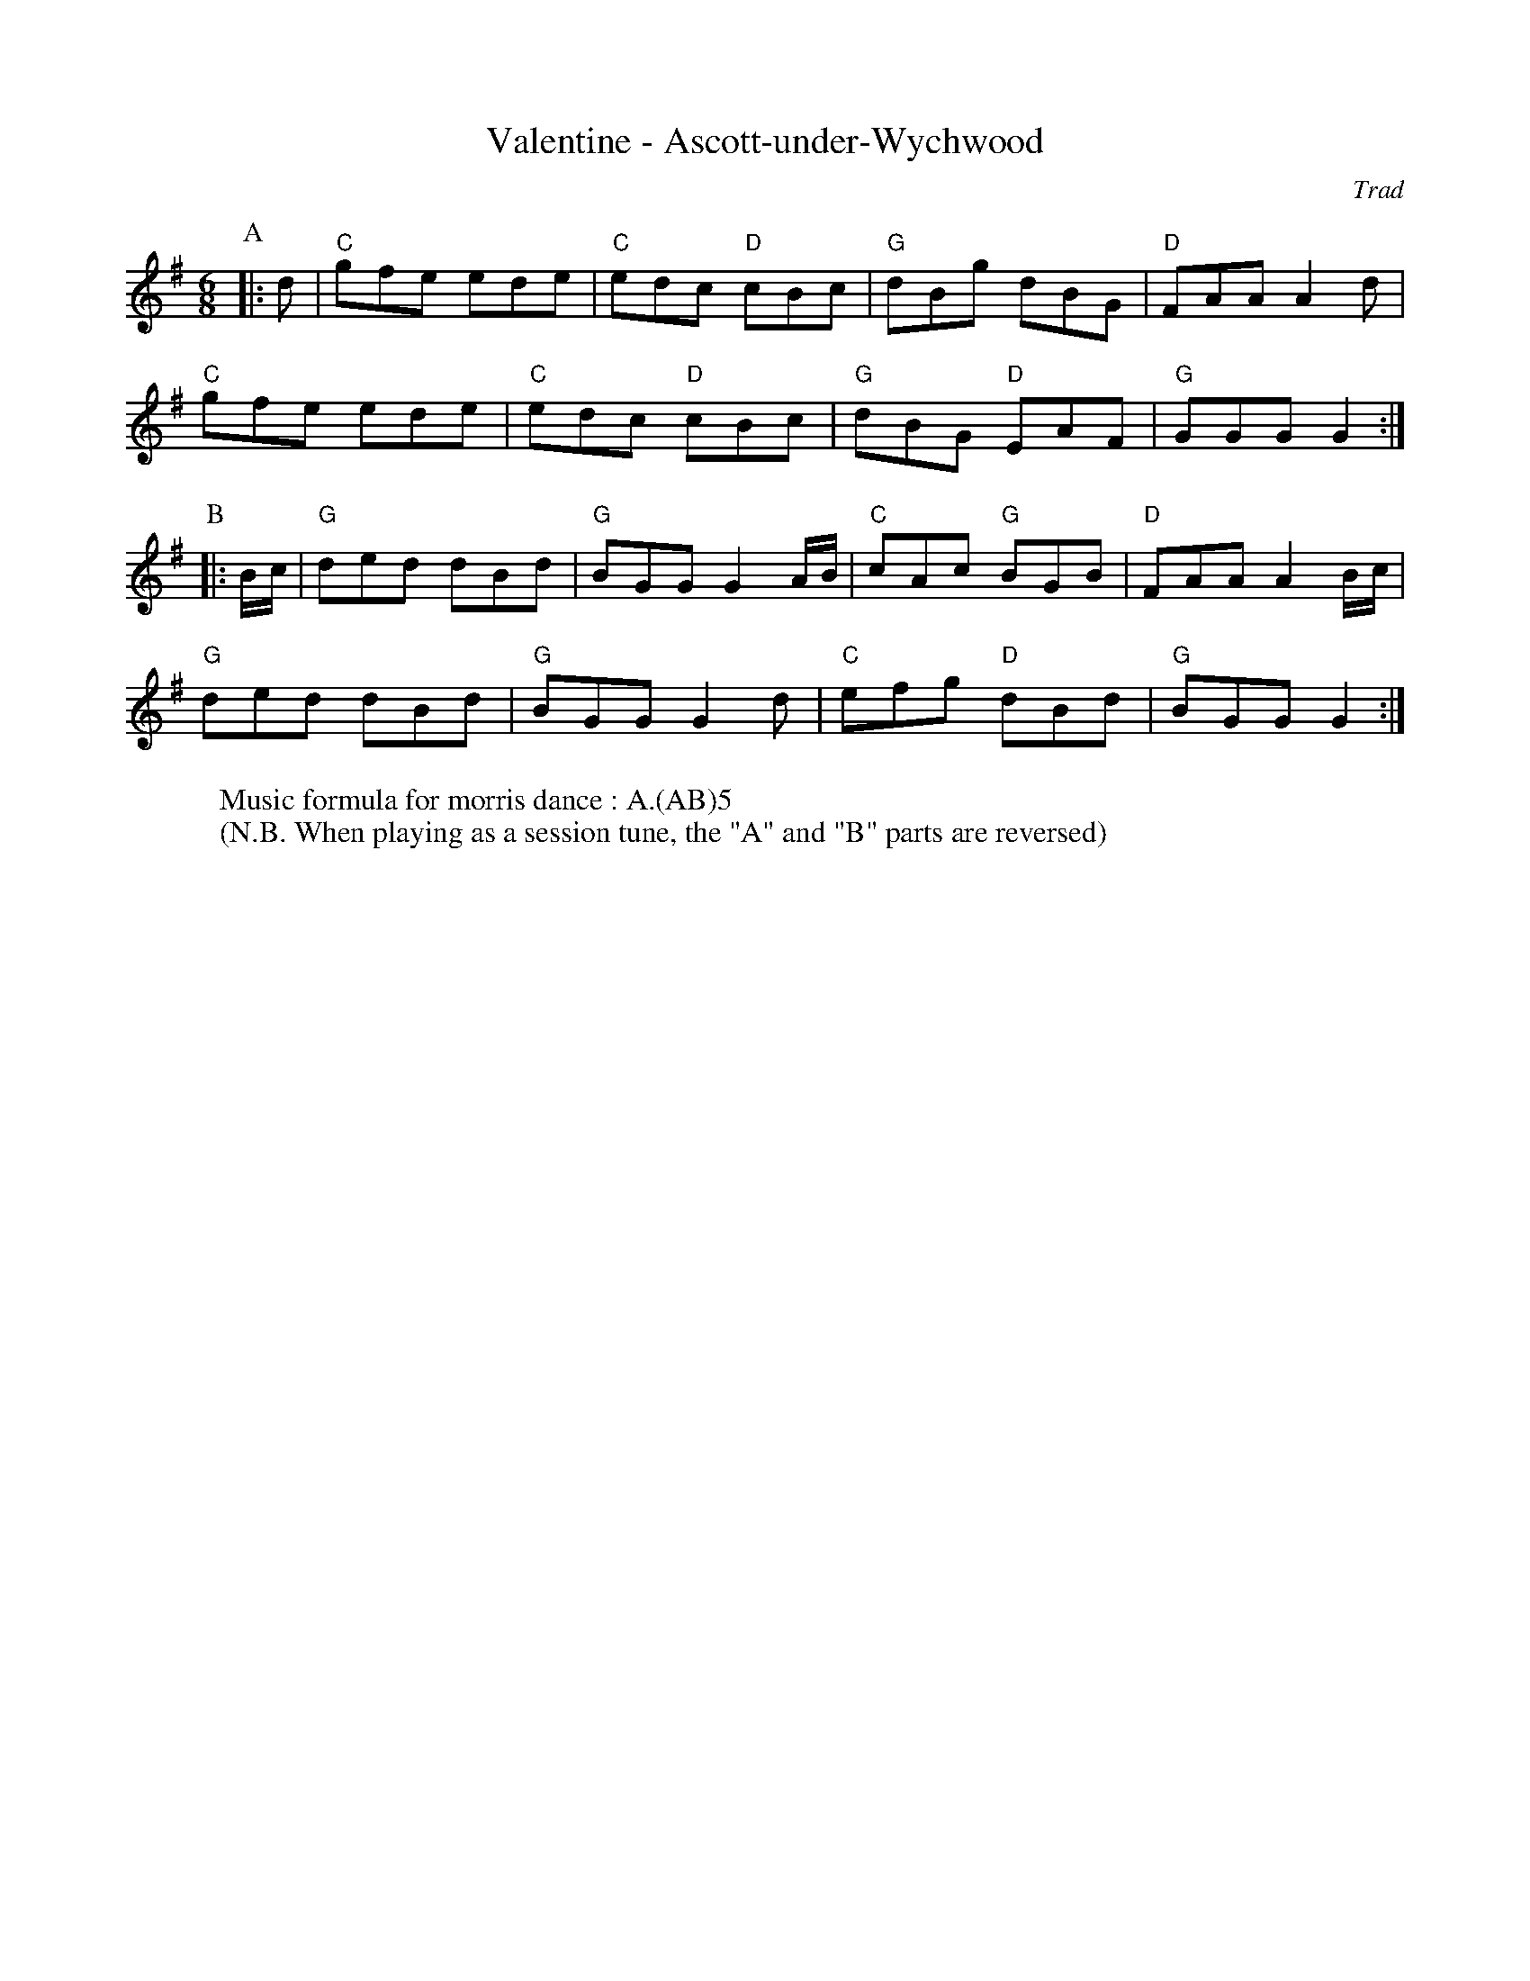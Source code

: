 X: 1
T: Valentine - Ascott-under-Wychwood
C: Trad
R: Morris
L: 1/8
M: 6/8
K: G
Z: ABC transcription by Verge Roller
P: A
|: d | "C" gfe ede | "C" edc "D" cBc | "G" dBg dBG | "D" FAA A2 d |
"C" gfe ede | "C" edc "D" cBc | "G" dBG "D" EAF | "G" GGG G2 :|
P: B
|: B/c/ | "G" ded dBd | "G" BGG G2 A/B/ | "C" cAc "G" BGB | "D" FAA A2 B/c/ |
"G" ded dBd | "G" BGG G2d | "C" efg "D" dBd | "G" BGG G2 :|
W: Music formula for morris dance : A.(AB)5
W: (N.B. When playing as a session tune, the "A" and "B" parts are reversed)
r: 32
